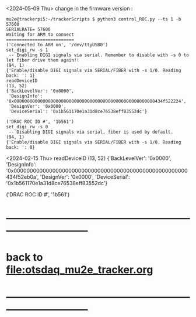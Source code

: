 #+startup:fold   
<2024-05-09 Thu> change in the firmware version : 
#+begin_src 
mu2e@trackerpi5:~/trackerScripts $ python3 control_ROC.py --ts 1 -b 57600
SERIALRATE= 57600
Waiting for ARM to connect
==========================
('Connected to ARM on', '/dev/ttyUSB0')
set_digi_rw -s 1
 -- Enabling DIGI signals via serial. Remember to disable with -s 0 to let fiber drive them again!!
(94, 1)
{'Enable/disable DIGI signals via SERIAL/FIBER with -s 1/0. Reading back: ': 1}
readDeviceID
(13, 52)
{'BackLevelVer': '0x0000',
 'DesignInfo': '0x000000000000000000000000000000000000000000000000000000434f522224',
 'DesignVer': '0x0000',
 'DeviceSerial': '0x1b561170e1a31d8ce76538eff83552dc'}

('DRAC ROC ID #', '1b561')
set_digi_rw -s 0
 -- Disabling DIGI signals via serial, fiber is used by default.
(94, 1)
{'Enable/disable DIGI signals via SERIAL/FIBER with -s 1/0. Reading back: ': 0}
#+end_src 
<2024-02-15 Thu>                                       
readDeviceID
(13, 52)
{'BackLevelVer': '0x0000',
 'DesignInfo': '0x000000000000000000000000000000000000000000000000000000434f52eb0a',
 'DesignVer': '0x0000',
 'DeviceSerial': '0x1b561170e1a31d8ce76538eff83552dc'}

('DRAC ROC ID #', '1b561')
* ------------------------------------------------------------------------------
* back to [[file:otsdaq_mu2e_tracker.org]]
* ------------------------------------------------------------------------------
